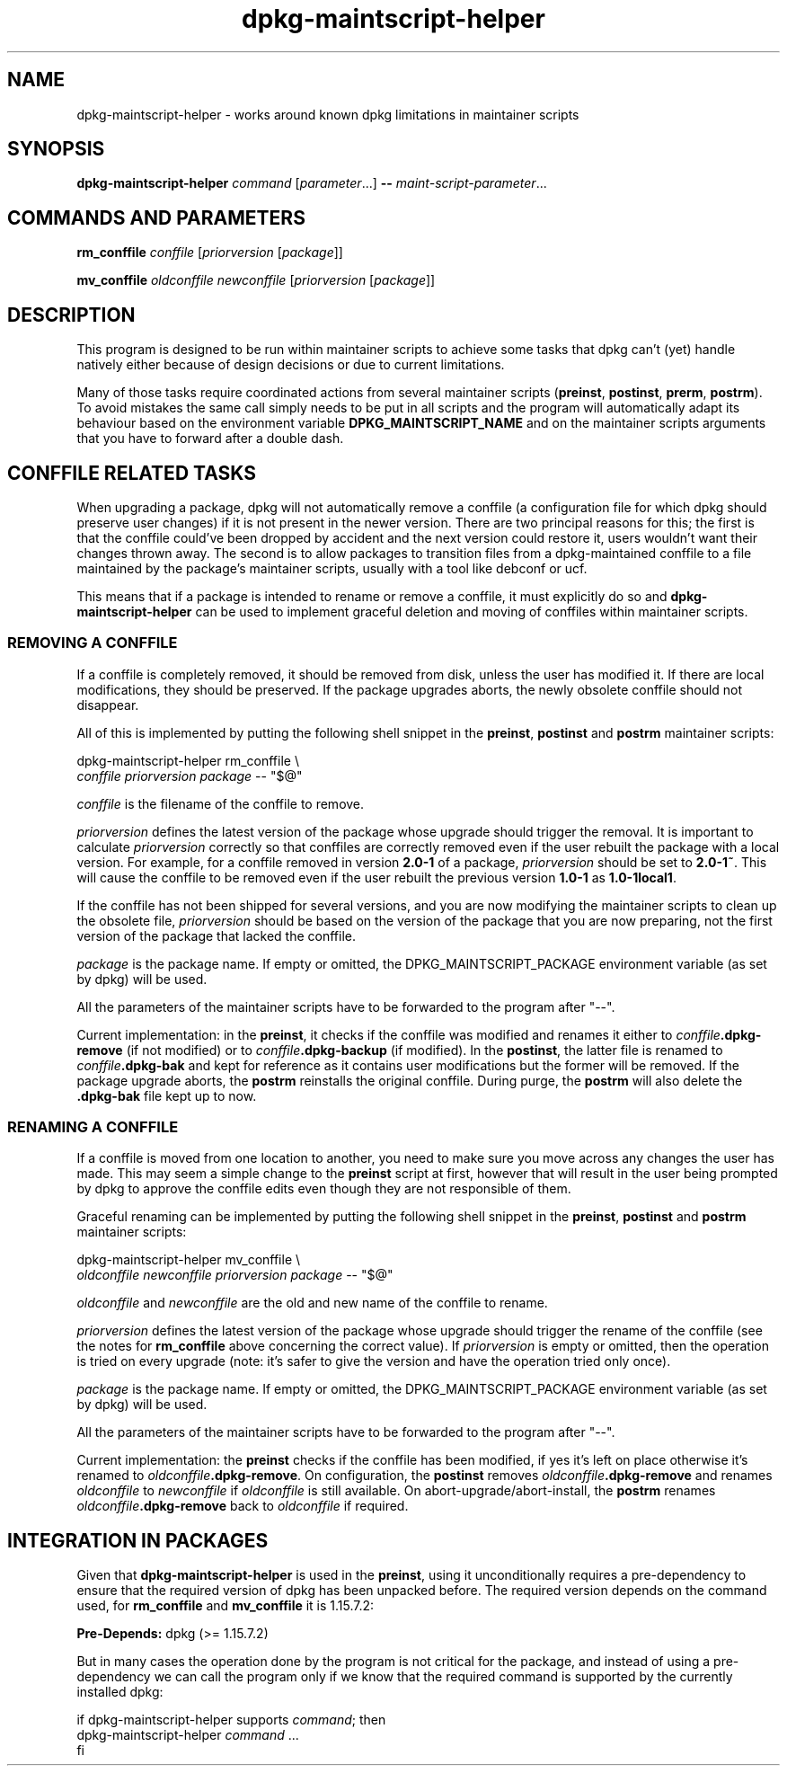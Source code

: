 .\" dpkg manual page - dpkg-maintscript-helper(1)
.\"
.\" Copyright © 2010-2012 Raphaël Hertzog <hertzog@debian.org>
.\"
.\" This is free software; you can redistribute it and/or modify
.\" it under the terms of the GNU General Public License as published by
.\" the Free Software Foundation; either version 2 of the License, or
.\" (at your option) any later version.
.\"
.\" This is distributed in the hope that it will be useful,
.\" but WITHOUT ANY WARRANTY; without even the implied warranty of
.\" MERCHANTABILITY or FITNESS FOR A PARTICULAR PURPOSE.  See the
.\" GNU General Public License for more details.
.\"
.\" You should have received a copy of the GNU General Public License
.\" along with this program.  If not, see <http://www.gnu.org/licenses/>.
.
.TH dpkg\-maintscript\-helper 1 "2012-02-08" "Debian Project" "dpkg suite"
.SH NAME
dpkg\-maintscript\-helper \- works around known dpkg limitations in maintainer scripts
.
.SH SYNOPSIS
.B dpkg\-maintscript\-helper
.IR command " [" parameter "...] \fB\-\-\fP " maint-script-parameter ...
.
.SH COMMANDS AND PARAMETERS
.P
\fBrm_conffile\fP \fIconffile\fP [\fIpriorversion\fP [\fIpackage\fP]]
.P
\fBmv_conffile\fP \fIoldconffile\fP \fInewconffile\fP [\fIpriorversion\fP [\fIpackage\fP]]
.
.SH DESCRIPTION
.P
This program is designed to be run within maintainer scripts to achieve
some tasks that dpkg can't (yet) handle natively either because of design
decisions or due to current limitations.
.P
Many of those tasks require coordinated actions from several maintainer
scripts (\fBpreinst\fP, \fBpostinst\fP, \fBprerm\fP, \fBpostrm\fP). To
avoid mistakes the same call simply needs to be put in all scripts and the
program will automatically adapt its behaviour based on the environment
variable \fBDPKG_MAINTSCRIPT_NAME\fP and on the maintainer scripts arguments
that you have to forward after a double dash.
.
.SH CONFFILE RELATED TASKS
.P
When upgrading a package, dpkg will not automatically remove a conffile (a
configuration file for which dpkg should preserve user changes) if it is
not present in the newer version. There are two principal reasons for
this; the first is that the conffile could've been dropped by accident and
the next version could restore it, users wouldn't want their changes
thrown away. The second is to allow packages to transition files from a
dpkg\-maintained conffile to a file maintained by the package's maintainer
scripts, usually with a tool like debconf or ucf.
.P
This means that if a package is intended to rename or remove a conffile,
it must explicitly do so and \fBdpkg\-maintscript\-helper\fP can be used
to implement graceful deletion and moving of conffiles within maintainer
scripts.
.
.SS REMOVING A CONFFILE
.P
If a conffile is completely removed, it should be removed from disk,
unless the user has modified it. If there are local modifications, they
should be preserved. If the package upgrades aborts, the newly obsolete
conffile should not disappear.
.P
All of this is implemented by putting the following shell snippet in the
\fBpreinst\fP, \fBpostinst\fP and \fBpostrm\fP maintainer scripts:
.P
    dpkg\-maintscript\-helper rm_conffile \\
        \fIconffile\fP \fIpriorversion\fP \fIpackage\fP \-\- "$@"
.P
\fIconffile\fP is the filename of the conffile to remove.
.P
\fIpriorversion\fP defines the latest version of the package whose
upgrade should trigger the removal. It is important to calculate
\fIpriorversion\fP correctly so that conffiles are correctly removed even
if the user rebuilt the package with a local version. For example, for a
conffile removed in version \fB2.0\-1\fP of a package, \fIpriorversion\fP
should be set to \fB2.0\-1~\fP. This will cause the conffile to be removed
even if the user rebuilt the previous version \fB1.0\-1\fP as
\fB1.0\-1local1\fP.
.P
If the conffile has not been shipped for several versions, and you are now
modifying the maintainer scripts to clean up the obsolete file,
\fIpriorversion\fP should be based on the version of the package that you are
now preparing, not the first version of the package that lacked the
conffile.
.P
\fIpackage\fP is the package name. If empty or omitted, the
DPKG_MAINTSCRIPT_PACKAGE environment variable (as set by dpkg) will be used.
.P
All the parameters of the maintainer scripts have to be forwarded to the
program after "\-\-".
.P
Current implementation: in the \fBpreinst\fP, it checks if the conffile
was modified and renames it either to \fIconffile\fP\fB.dpkg\-remove\fP (if not
modified) or to \fIconffile\fP\fB.dpkg\-backup\fP (if modified). In the
\fBpostinst\fP, the latter file is renamed to \fIconffile\fP\fB.dpkg\-bak\fP
and kept for reference as it contains user modifications but the former will
be removed. If the package upgrade aborts, the \fBpostrm\fP reinstalls the
original conffile. During purge, the \fBpostrm\fP will also delete the
\fB.dpkg\-bak\fP file kept up to now.
.
.SS RENAMING A CONFFILE
.P
If a conffile is moved from one location to another, you need to make sure
you move across any changes the user has made. This may seem a simple
change to the \fBpreinst\fP script at first, however that will result in
the user being prompted by dpkg to approve the conffile edits even though
they are not responsible of them.
.P
Graceful renaming can be implemented by putting the following shell
snippet in the \fBpreinst\fP, \fBpostinst\fP and \fBpostrm\fP maintainer
scripts:
.P
    dpkg\-maintscript\-helper mv_conffile \\
        \fIoldconffile\fP \fInewconffile\fP \fIpriorversion\fP \fIpackage\fP \-\- "$@"
.P
\fIoldconffile\fP and \fInewconffile\fP are the old and new name of the
conffile to rename.
.P
\fIpriorversion\fP defines the latest version of the package whose upgrade
should trigger the rename of the conffile (see the notes for
\fBrm_conffile\fR above concerning the correct value). If \fIpriorversion\fP is
empty or omitted, then the operation is tried on every upgrade (note: it's
safer to give the version and have the operation tried only once).
.P
\fIpackage\fP is the package name. If empty or omitted, the
DPKG_MAINTSCRIPT_PACKAGE environment variable (as set by dpkg) will be used.
.P
All the parameters of the maintainer scripts have to be forwarded to the
program after "\-\-".
.P
Current implementation: the \fBpreinst\fP checks if the conffile has been
modified, if yes it's left on place otherwise it's renamed to
\fIoldconffile\fP\fB.dpkg\-remove\fP. On configuration, the \fBpostinst\fP
removes \fIoldconffile\fP\fB.dpkg\-remove\fP and renames \fIoldconffile\fP
to \fInewconffile\fP if \fIoldconffile\fP is still available. On
abort\-upgrade/abort\-install, the \fBpostrm\fP renames
\fIoldconffile\fP\fB.dpkg\-remove\fP back to \fIoldconffile\fP if required.
.
.SH INTEGRATION IN PACKAGES
.P
Given that \fBdpkg\-maintscript\-helper\fP is used in the \fBpreinst\fP,
using it unconditionally requires a pre-dependency to ensure that the
required version of dpkg has been unpacked before. The required version
depends on the command used, for \fBrm_conffile\fP and \fBmv_conffile\fP
it is 1.15.7.2:
.P
    \fBPre\-Depends:\fP dpkg (>= 1.15.7.2)
.P
But in many cases the operation done by the program is not critical for
the package, and instead of using a pre-dependency we can call the
program only if we know that the required command is supported by
the currently installed dpkg:
.P
    if dpkg\-maintscript\-helper supports \fIcommand\fP; then
        dpkg\-maintscript\-helper \fIcommand\fP ...
    fi

